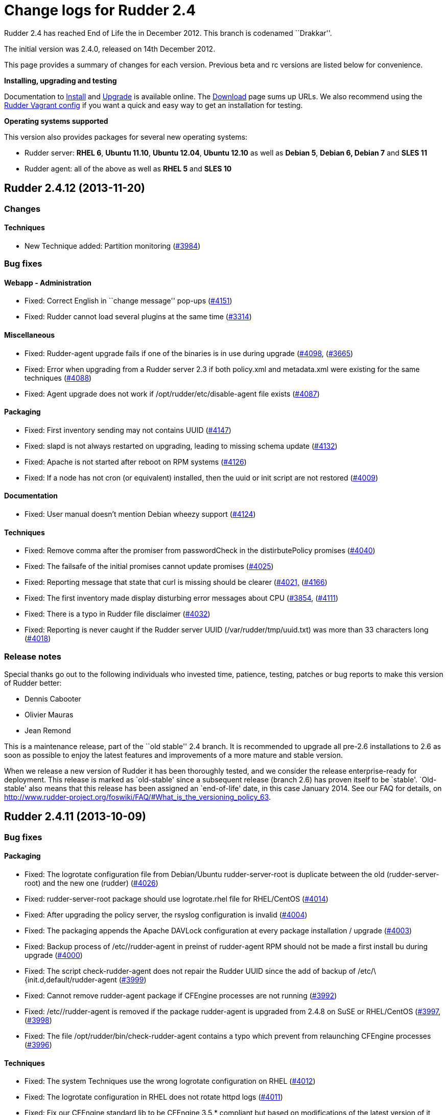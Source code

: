= Change logs for Rudder 2.4

Rudder 2.4 has reached End of Life the in December 2012. This branch is
codenamed ``Drakkar''.

The initial version was 2.4.0, released on 14th December 2012.

This page provides a summary of changes for each version. Previous beta
and rc versions are listed below for convenience.

*Installing, upgrading and testing*

Documentation to
http://www.rudder-project.org/rudder-doc-2.4/rudder-doc.html#_install_rudder_server[Install]
and
http://www.rudder-project.org/rudder-doc-2.4/rudder-doc.html#_upgrade_rudder[Upgrade]
is available online. The link:../../Download/WebHome[Download] page sums
up URLs. We also recommend using the
https://github.com/normation/rudder-vagrant/[Rudder Vagrant config] if
you want a quick and easy way to get an installation for testing.

*Operating systems supported*

This version also provides packages for several new operating systems:

* Rudder server: *RHEL 6*, *Ubuntu 11.10*, *Ubuntu 12.04*, *Ubuntu
12.10* as well as *Debian 5*, *Debian 6, Debian 7* and *SLES 11*
* Rudder agent: all of the above as well as *RHEL 5* and *SLES 10*

== Rudder 2.4.12 (2013-11-20)

=== Changes

==== Techniques

* New Technique added: Partition monitoring
(https://issues.rudder.io/issues/3984[#3984])

=== Bug fixes

==== Webapp - Administration

* Fixed: Correct English in ``change message'' pop-ups
(https://issues.rudder.io/issues/4151[#4151])
* Fixed: Rudder cannot load several plugins at the same time
(https://issues.rudder.io/issues/3314[#3314])

==== Miscellaneous

* Fixed: Rudder-agent upgrade fails if one of the binaries is in use
during upgrade
(https://issues.rudder.io/issues/4098[#4098],
(https://issues.rudder.io/issues/3665[#3665])
* Fixed: Error when upgrading from a Rudder server 2.3 if both
policy.xml and metadata.xml were existing for the same techniques
(https://issues.rudder.io/issues/4088[#4088])
* Fixed: Agent upgrade does not work if /opt/rudder/etc/disable-agent
file exists (https://issues.rudder.io/issues/4087[#4087])

==== Packaging

* Fixed: First inventory sending may not contains UUID
(https://issues.rudder.io/issues/4147[#4147])
* Fixed: slapd is not always restarted on upgrading, leading to missing
schema update (https://issues.rudder.io/issues/4132[#4132])
* Fixed: Apache is not started after reboot on RPM systems
(https://issues.rudder.io/issues/4126[#4126])
* Fixed: If a node has not cron (or equivalent) installed, then the uuid
or init script are not restored
(https://issues.rudder.io/issues/4009[#4009])

==== Documentation

* Fixed: User manual doesn’t mention Debian wheezy support
(https://issues.rudder.io/issues/4124[#4124])

==== Techniques

* Fixed: Remove comma after the promiser from passwordCheck in the
distirbutePolicy promises
(https://issues.rudder.io/issues/4040[#4040])
* Fixed: The failsafe of the initial promises cannot update promises
(https://issues.rudder.io/issues/4025[#4025])
* Fixed: Reporting message that state that curl is missing should be
clearer (https://issues.rudder.io/issues/4021[#4021,]
(https://issues.rudder.io/issues/4166[#4166])
* Fixed: The first inventory made display disturbing error messages
about CPU (https://issues.rudder.io/issues/3854[#3854],
(https://issues.rudder.io/issues/4111[#4111])
* Fixed: There is a typo in Rudder file disclaimer
(https://issues.rudder.io/issues/4032[#4032])
* Fixed: Reporting is never caught if the Rudder server UUID
(/var/rudder/tmp/uuid.txt) was more than 33 characters long
(https://issues.rudder.io/issues/4018[#4018])

=== Release notes

Special thanks go out to the following individuals who invested time,
patience, testing, patches or bug reports to make this version of Rudder
better:

* Dennis Cabooter
* Olivier Mauras
* Jean Remond

This is a maintenance release, part of the ``old stable'' 2.4 branch. It
is recommended to upgrade all pre-2.6 installations to 2.6 as soon as
possible to enjoy the latest features and improvements of a more mature
and stable version.

When we release a new version of Rudder it has been thoroughly tested,
and we consider the release enterprise-ready for deployment. This
release is marked as `old-stable' since a subsequent release (branch
2.6) has proven itself to be `stable'. `Old-stable' also means that this
release has been assigned an `end-of-life' date, in this case January
2014. See our FAQ for details, on
http://www.rudder-project.org/foswiki/FAQ/#What_is_the_versioning_policy_63.

== Rudder 2.4.11 (2013-10-09)

=== Bug fixes

==== Packaging

* Fixed: The logrotate configuration file from Debian/Ubuntu
rudder-server-root is duplicate between the old (rudder-server-root) and
the new one (rudder)
(https://issues.rudder.io/issues/4026[#4026])
* Fixed: rudder-server-root package should use logrotate.rhel file for
RHEL/CentOS (https://issues.rudder.io/issues/4014[#4014])
* Fixed: After upgrading the policy server, the rsyslog configuration is
invalid (https://issues.rudder.io/issues/4004[#4004])
* Fixed: The packaging appends the Apache DAVLock configuration at every
package installation / upgrade
(https://issues.rudder.io/issues/4003[#4003])
* Fixed: Backup process of /etc//rudder-agent in preinst of rudder-agent
RPM should not be made a first install bu during upgrade
(https://issues.rudder.io/issues/4000[#4000])
* Fixed: The script check-rudder-agent does not repair the Rudder UUID
since the add of backup of /etc/\{init.d,default/rudder-agent
(https://issues.rudder.io/issues/3999[#3999])
* Fixed: Cannot remove rudder-agent package if CFEngine processes are
not running (https://issues.rudder.io/issues/3992[#3992])
* Fixed: /etc//rudder-agent is removed if the package rudder-agent is
upgraded from 2.4.8 on SuSE or RHEL/CentOS
(https://issues.rudder.io/issues/3997[#3997],
(https://issues.rudder.io/issues/3998[#3998])
* Fixed: The file /opt/rudder/bin/check-rudder-agent contains a typo
which prevent from relaunching CFEngine processes
(https://issues.rudder.io/issues/3996[#3996])

==== Techniques

* Fixed: The system Techniques use the wrong logrotate configuration on
RHEL (https://issues.rudder.io/issues/4012[#4012])
* Fixed: The logrotate configuration in RHEL does not rotate httpd logs
(https://issues.rudder.io/issues/4011[#4011])
* Fixed: Fix our CFEngine standard lib to be CFEngine 3.5.* compliant
but based on modifications of the latest version of it
(https://issues.rudder.io/issues/4005[#4005])
* Fixed: Remove `owners' attribute from copy_from body in the update.st
file (https://issues.rudder.io/issues/4002[#4002])

==== Documentation

* Fixed: Missing documentation for LDAP authentication with user search
(not direct bind)
(https://issues.rudder.io/issues/3963[#3963])

=== Contributors

Special thanks go out to the following individuals who invested time,
patience, testing, patches or bug reports to make this version of Rudder
better:

* Cédric Cabessa

=== Release notes

This is a maintenance release, part of the ``old stable'' 2.4 branch.
You are invited if using this branch to upgrade to 2.6 as soon as
possible to enjoy the latest features with a still stable and more
polished version. See our FAQ for details, on
http://www.rudder-project.org/foswiki/FAQ/#What_is_the_versioning_policy_63.
2.4.* versions will be maintained until January 2014.

The previous release (2.4.10) was not publicly annouced as it
unfortunately did not meet our quality and assurance requirements.

== Rudder 2.4.9 (2013-10-03)

=== Changes

==== Techniques

* Technique ``Package management for RHEL / CentOS / (SuSE / RPM
systems'' v4.1: Backport from Rudder 2.6 to Rudder 2.4
(https://issues.rudder.io/issues/3919[#3919])
* Technique `Download a file from a shared folder': Be able to exclude
files from a folder copy
(https://issues.rudder.io/issues/3364[#3364])
* Technique `MOTD Configuration': Add an option to append the (MoTD at
the beginning or the end of the file
(https://issues.rudder.io/issues/3950[#3950])
* Technique `Manage files and folders': Add local copy action
(https://issues.rudder.io/issues/3398[#3398])

==== Documentation

* Add Advices to separate partitions in server installation section
(https://issues.rudder.io/issues/3932[#3932])

=== Bug fixes

==== Webapp - Administration

* Fixed: Authorized network field are space-sensitive
(https://issues.rudder.io/issues/3927[#3927])
* Fixed: Missing/incomplete LDAP group support
(https://issues.rudder.io/issues/3829[#3829])
* Fixed: Package rudder-server-root still install
/etc/init.d/logrotate.d/rudder-server-root on Debian/Ubuntu affects
Rudder 2.4.8, 2.6.4, 2.6.5, 2.7.1 and 2.7.2)
(https://issues.rudder.io/issues/3981[#3981])
* Fixed: /etc/init.d/rudder-server-root is no more installed on
Debian/Ubuntu (affects Rudder 2.4.8, 2.6.4, 2.6.5, 2.7.1 and 2.7.2)
(https://issues.rudder.io/issues/3980[#3980])
* Fixed: /opt/rudder/etc/uuid.hive is removed if the package
rudder-agent is upgrade from 2.4.8, 2.6.4, 2.6.5, 2.7.1 or 2.7.2 on
(SuSE or RHEL/CentOS
(https://issues.rudder.io/issues/3925[#3925])
* Fixed: Upgrading to Rudder 2.4.8, 2.6.4, 2.6.5, 2.7.1 or 2.7.2 may
cause uuid.hive to be removed
(https://issues.rudder.io/issues/3915[#3915])
* Fixed: The rsyslog configuration deployed at install is invalid
(https://issues.rudder.io/issues/3914[#3914])
* Fixed: Migration of eventlogs v1 does not work if eventlogs v2 exists
(https://issues.rudder.io/issues/3906[#3906])
* Fixed: Postinstall script of rudder-inventory-endpoint display a
warning about fail of rsyslog restart at first install on RHEL/CentOS
(https://issues.rudder.io/issues/3900[#3900])

==== Webapp - CFEngine integration

* Fixed: Wrong stringTemplate definition on a Technique result in a
confusing error in the Rudder UI
(https://issues.rudder.io/issues/3210[#3210])

==== Documentation

* Fixed: Documentation is missing some more level 2 headers
(https://issues.rudder.io/issues/3961[#3961,]
(https://issues.rudder.io/issues/3957[#3957,]
(https://issues.rudder.io/issues/3943[#3943])
* Fixed: Some titles were hidden or partially hidden
(https://issues.rudder.io/issues/3956[#3956])
* Fixed: Update documentation for LDAP integration
(https://issues.rudder.io/issues/3949[#3949])
* Fixed: Install documentation for Red Hat/CentOS ignores GPG
signatures! (https://issues.rudder.io/issues/3941[#3941])

==== Webapp - Node management

* Fixed: Creating/Modifying a Group to have a criterion of
Software>Release Date will display a datepicker but if we change the
criterion to another one like Software>Name , the datepicker will remain
until the use of Button `Search'
(https://issues.rudder.io/issues/3911[#3911])
* Fixed: When saving a group without doing any modifications, we have
the dreaded ``server cannot be contacted at this time''
(https://issues.rudder.io/issues/3904[#3904])
* Fixed: Rudder returns ``Server cannot be contacted'' if a group
criteria is based on a wrong regexp
(https://issues.rudder.io/issues/3683[#3683])

==== Techniques

* Fixed: The promises can’t be deployed on Rudder 2.4 (typo in
promises.st) (https://issues.rudder.io/issues/3968[#3968])
* Fixed: Remove the comma after the promisers from all Techniques
(https://issues.rudder.io/issues/3871[#3871])
* Fixed: Technique `Package management for RHEL / CentOS / (SuSE / RPM
systems' v4.1: patch_commands have been wrongly backported to 2.4 branch
(https://issues.rudder.io/issues/3982[#3982])
* Fixed: Rsyslog 5.7.1 drops reports when they come to fast
(https://issues.rudder.io/issues/3913[#3913])
* Fixed: Technique `Copy file from shared folder': Does not work on root
server (https://issues.rudder.io/issues/3581[#3581])
* Fixed: Technique `Package management for RHEL / CentOS / (SuSE / RPM
systems' v4.1: Reportings are in No Answer state
(https://issues.rudder.io/issues/3965[#3965])

==== Packaging

* Fixed: Logrotate should use `delaycompress' option
(https://issues.rudder.io/issues/3922[#3922])

=== Contributors

Special thanks go out to the following individuals who invested time,
patience, testing, patches or bug reports to make this version of Rudder
better:

* Olivier Mauras
* Dennis Cabooter
* Michael Gliwinski (Henderson Group)
* Fabrice Flore-Thébault
* Matthew Hall

=== Release notes

This is a maintenance release, part of the ``old stable'' 2.4 branch.
You are invited if using this branch to upgrade to 2.6 as soon as
possible to enjoy the latest features with a still stable and more
polished version. See our FAQ for details, on
http://www.rudder-project.org/foswiki/FAQ/#What_is_the_versioning_policy_63.
2.4.* versions will be maintained until January 2014.

== Rudder 2.4.8 (2013-09-03)

=== Changes

==== Techniques

* Technique ``Group management'': make group creation optional
(https://issues.rudder.io/issues/3378[#3378])
* Technique ``Package management for RHEL / CentOS / (SuSE / RPM
systems'': Improve performances of the Technique
(https://issues.rudder.io/issues/3444[#3444])
* Technique ``Download From A Shared Folder'': Add possibility to set
SUID and SGID to files copied
(https://issues.rudder.io/issues/3115[#3115])

==== Documentation

* Create a Technique library upgrade documentation
(https://issues.rudder.io/issues/3084[#3084])
* Create a usage handbook that summarize common usage scenarios in
Rudder (https://issues.rudder.io/issues/3009[#3009])
* Explain how to migrate a server to another machine
(https://issues.rudder.io/issues/2958[#2958])
* Add informations about the rsync modules of rudder-project
(https://issues.rudder.io/issues/3831[#3831])

=== Bug fixes

==== Inventory (webapp, Fusion)

* Fixed: Rudder doesn’t support Oracle Linux - Can’t merge inventory in
LDAP (https://issues.rudder.io/issues/3834[#3834],
(https://issues.rudder.io/issues/3836[#3836],
(https://issues.rudder.io/issues/3837[#3837])
* Fixed: OS Full name should be queriable
(https://issues.rudder.io/issues/3835[#3835])

==== Webapp - Administration

* Fixed: Backport the git lock erase promise if older than 5 minutes
from 2.5 to 2.4
(https://issues.rudder.io/issues/3531[#3531])
* Fixed: The limit of the eventlog length (64chars) could lead to SQL
errors (https://issues.rudder.io/issues/3883[#3883])

==== Webapp - Display, home page

* Fixed: On Node `Management>Groups' Screen modifying a group let the
``Save'' button masked and let believe it as not clickable (which is not
true) (https://issues.rudder.io/issues/3842[#3842])

==== Webapp - CFEngine integration

* Fixed: The XML parser which check metadata.xml of the Techniques
display a wrong error message when the XML is malformed (Talk about
SECTION when it is due to INPUTS)
(https://issues.rudder.io/issues/3781[#3781])

==== Webapp - Node management

* Fixed: Errors when accepting/refusing nodes are ignored
(https://issues.rudder.io/issues/3880[#3880])
* Fixed: Groups screen: Using storage criteria lead to an error caused
by the Unit format
(https://issues.rudder.io/issues/3872[#3872])
* Fixed: On node search, ``OR'' and ``include policy server'' leads to 0
results (https://issues.rudder.io/issues/3866[#3866])
* Fixed: Error when deleting category
(https://issues.rudder.io/issues/3861[#3861])
* Fixed: On node search, regex filter on attribute not in node summary
is broken with ``OR''
(https://issues.rudder.io/issues/3853[#3853])
* Fixed: Add correct display name for Scientific Linux and Oracle Linux
(https://issues.rudder.io/issues/3839[#3839])

==== Packaging

* Fixed: The Rudder agent post installation and removal scripts are not
cleaning things correctly
(https://issues.rudder.io/issues/3634[#3634],
(https://issues.rudder.io/issues/3896[#3896])
* Fixed: rudder-upgrade prints an unnecessary warning: ``WARNING: Some
event log are still based on an old file format (file format 1), please
upgrade first to 2.6 to make this migration''
(https://issues.rudder.io/issues/3865[#3865])
* Fixed: The logrotate file of Debian and Ubuntu is duplicated since the
name from the packaging is wrong
(https://issues.rudder.io/issues/3864[#3864])
* Fixed: /opt/rudder/bin/rudder-upgrade requires rsync but no package
depends on it (https://issues.rudder.io/issues/3813[#3813])
* Fixed: The properties `history.inventories.enable' and
`ldap.inventories.removed.basedn' are missing the
/opt/rudder/etc/inventory-web after a migration from Rudder 2.3 and
`history.inventories.enable' is uslessly added into
/opt/rudder/etc/rudder-web.properties
(https://issues.rudder.io/issues/3810[#3810])
* Fixed: Error on Rudder about lack of RAM memory should be explicit
(https://issues.rudder.io/issues/3721[#3721])
* Fixed: The files written by syslog in /var/log/rudder/reports/*.log
and slapd in /var/log/rudder/ldap/slapd.log are still empty after a
logrotate (https://issues.rudder.io/issues/3603[#3603])

==== Techniques

* Fixed: Techniques ``Package management for RHEL / CentOS / (SuSE / RPM
systems'' and ``Package management for Debian / Ubuntu / APT systems'':
Always report success, even on repair
(https://issues.rudder.io/issues/1175[#1175],
(https://issues.rudder.io/issues/3816[#3816])
* Fixed: Technique ``Package management for RHEL / CentOS / (SuSE / RPM
systems'': Package installation using yum doesn’t work (RPM based
systems like Red Hat / CentOS)
(https://issues.rudder.io/issues/3815[#3815])
* Fixed: Technique ``Package management for RHEL / CentOS / (SuSE / RPM
systems'' v4.0: Technique uses wrong path for data file (3.0/…)
(https://issues.rudder.io/issues/3779[#3779])
* Fixed: Technique ``Sudo utility configuration'': Technique is not
correctly reporting when applied by multiple rules
(https://issues.rudder.io/issues/3870[#3870])

=== Contributors

Special thanks go out to the following individuals who invested time,
patience, testing, patches or bug reports to make this version of Rudder
better:

* Olivier Mauras
* Dennis Cabooter
* Michael Gliwinski (Henderson Group)
* Fabrice Flore-Thébault
* Jean Remond

=== Release notes

This is a maintenance release, part of the ``old stable'' 2.4 branch.
You are invited if using this branch to upgrade to 2.6 as soon as
possible to enjoy the latest features with a still stable and more
polished version. See our FAQ for details, on
http://www.rudder-project.org/foswiki/FAQ/#What_is_the_versioning_policy_63.
2.4.* versions will be maintained until January 2014.

== Rudder 2.4.7 (2013-07-30)

=== Bug fixes

==== Webapp - Config management

* The Rudder variables in directive values only work with full value
(https://issues.rudder.io/issues/3689[#3689])
* CFEngine variables name in ``CFEngine Generic Variable Definition''
Directives no more support ``dot'' and need a migration script to
``undot'' existing ones
(https://issues.rudder.io/issues/3642[#3642])

==== Webapp - Administration

* Restoring Rules with old fileFormat version does not work
(https://issues.rudder.io/issues/3768[#3768])

==== Webapp - Node management

* ``Search nodes'' screen: After a first use of the search button, it is
no more clickable until a change (add/remove/modification) of criteria
(https://issues.rudder.io/issues/3639[#3639])
* Debug log when updating dynamic group is not clear
(https://issues.rudder.io/issues/3612[#3612])
* An error is displayed in the WebUI and the logs when removing a node
because of an inefficient current action
(https://issues.rudder.io/issues/3517[#3517])

==== Inventory (webapp, Fusion)

* Rudder ignores IP aliases on network interfaces
(https://issues.rudder.io/issues/3669[#3669])

==== Techniques

* Deleting packages on Red Hat / CentOS doesn’t work
(https://issues.rudder.io/issues/3709[#3709])
* The reporting of ``Common Policies > Update'' could be in a `No
Answer' status
(https://issues.rudder.io/issues/3620[#3620])
* Technique ``APT package manager configuration'': It is very complex to
use (https://issues.rudder.io/issues/2277[#2277])

==== Techniques - Sys & init promis

* Cron on RHEL/CentOS and Ubuntu nodes was not checked with initial
promises (https://issues.rudder.io/issues/3730[#3730])

==== Architecture - Tests

* Falacious test error in (TestQuickSearchService
(https://issues.rudder.io/issues/3760[#3760])

==== Logging

* Some debug logs informations about concurrent access were wrong
(https://issues.rudder.io/issues/3641[#3641])

==== Miscellaneous

* The script of initialization rudder-init.sh display an error message
if called with arguments
(https://issues.rudder.io/issues/3747[#3747])

=== Contributors

Special thanks go out to the following individuals who invested time,
patience, testing, patches or bug reports to make this version of Rudder
better:

* Dennis Cabooter

=== Release notes

This is a maintenance release, part of the ``old stable'' 2.4 branch.
You are invited if using this branch to upgrade to 2.6 as soon as
possible to enjoy the latest features with a still stable and more
polished version. See our FAQ for details, on
http://www.rudder-project.org/foswiki/FAQ/#What_is_the_versioning_policy_63.
2.4.* versions will be maintained until January 2014.

== Rudder 2.4.6 (2013-06-07)

=== Bug fixes

==== Inventory (webapp, Fusion)

* When a node has two intefaces with the same IP, it does not appear as
pending node in Rudder [WebUI](WebUI) +
and can’t be accepted
(https://issues.rudder.io/issues/3626[#3626])

==== Miscellaneous

* Cron on RHEL/CentOS nodes was restarted at every execution of CFEngine
(https://issues.rudder.io/issues/3609[#3609])
* The file tools/generate-map.sh to generate the documentation does not
work with bash
(https://issues.rudder.io/issues/3579[#3579])
* If rsyslog is installed after another syslog, rsyslog is never used on
SLES and reports will never be caught by Rudder server
(https://issues.rudder.io/issues/3569[#3569])

==== Webapp - Node management

* It is not possible to add several nodes sharing the same IP from their
private network interface
(https://issues.rudder.io/issues/3625[#3625])
* Backport translation of datepickers from French (#3425) to branch 2.4
(https://issues.rudder.io/issues/3576[#3576])
* Persistent error messages using search nodes in Rudder
[WebUI](WebUI) +
(https://issues.rudder.io/issues/3512[#3512])
* Searching on Last Inventory Date is not working
(https://issues.rudder.io/issues/3404[#3404])
* Search nodes should accept the ``m'' notation in memory size
(https://issues.rudder.io/issues/3345[#3345])
* No tooltip on Group page for Statis/Dynamic
(https://issues.rudder.io/issues/3597[#3597])

==== Webapp - Administration

* Reload latest commit through API is not working
(https://issues.rudder.io/issues/3607[#3607])
* Migration script for `Archives' entry in ldap is missing
(https://issues.rudder.io/issues/3590[#3590])
* Archives entry is missing in LDAP, leading to error when creating
Rules (https://issues.rudder.io/issues/3587[#3587])
* System Rules/Directives/Groups should not be archived
(https://issues.rudder.io/issues/3585[#3585])

==== Webapp - Display, home page

* The notifications related to the Workflow are broken in low resolution
screens (1024*768)
(https://issues.rudder.io/issues/3601[#3601])
* Various Fixes
(https://issues.rudder.io/issues/3373[#3373])

==== Architecture - Dependencies

* Rudder is not building with maven2
(https://issues.rudder.io/issues/3637[#3637])
* Not specifying maven default repos lead to inconsistency in download
(https://issues.rudder.io/issues/3598[#3598])

==== Techniques

* CFEngine internal database verification should depend on the CFEngine
version as [BerkeleyDB](BerkeleyDB) +
is no more used since Rudder 2.6
(https://issues.rudder.io/issues/3570[#3570])
* Technique ``Generic Variable Definition'': The regexp to check
variable name doesn’t work
(https://issues.rudder.io/issues/3599[#3599])
* Technique ``Download a file from the shared folder'': Posthook reports
is missing if the copy fails
(https://issues.rudder.io/issues/3583[#3583])
* When using rsyslog with a version > 5.7.1 on the server, some reports
may be dropped, leading to [NoAnswer](NoAnswer) +
on the server (https://issues.rudder.io/issues/3604[#3604])
* Technique ``Download a file from the shared folder'': When error
happens some logs are duplicated
(https://issues.rudder.io/issues/3582[#3582])
* Technique ``Download A File'': The inputs of the Technique are not
checked by regexp to prevent wrong URL or destination format
(https://issues.rudder.io/issues/3539[#3539])

=== Contributors

Special thanks go out to the following individuals who invested time,
patience, testing, patches or bug reports to make this version of Rudder
better:

* Dennis Cabooter

=== Release notes

This is a maintenance release, part the the current ``stable'' 2.4
branch. You are invited to upgrade to this version if you want to enjoy
the latest bug fixes and a more polished version.

== Rudder 2.4.5 (2013-05-03)

=== Bug fixes

==== Agent

* Prevent cf_lock.db to grow out of control on the server side
(https://issues.rudder.io/issues/3481[#3481])
* Fix errors when stopping Rudder agent daemon with the init script if
its pid file is empty
(https://issues.rudder.io/issues/3457[#3457])

==== Core

* Cannot disable dynamic group update
(https://issues.rudder.io/issues/3264[#3264])
* Technique library batch is not working and logs are not correct
(https://issues.rudder.io/issues/3563[#3563])
* Prevent PostgreSQL to display errors when running rudder-init.sh
(https://issues.rudder.io/issues/3397[#3397])
* Fix System Techniques
(https://issues.rudder.io/issues/3555[#3555],
(https://issues.rudder.io/issues/3467[#3467])
* Simplify contributions with an IDE by adding source jar with maven
compilation (https://issues.rudder.io/issues/3400[#3400])

==== UI

* Fix pop-up which were broken when a rule has inconsistancy errors
(https://issues.rudder.io/issues/3565[#3565])
* Prevent from having empty error messages when a deployment fails
(https://issues.rudder.io/issues/3538[#3538])
* Fix rule appearing several time in the confirmation pop-up when it has
been disabled if it contained several targets
(https://issues.rudder.io/issues/3468[#3468])
* Fix slowness of displaying details of a Directive when having a lots
of them (https://issues.rudder.io/issues/3387[#3387])
* Modification of archives name to be more descriptive
(https://issues.rudder.io/issues/3392[#3392])
* Prevent Chrome browser to fail to display the loading page after too
many reload (https://issues.rudder.io/issues/2401[#2401])
* Various Fixes
(https://issues.rudder.io/issues/3411[#3411])

==== System integration

* Allow to install a latest version of rudder-techniques
(https://issues.rudder.io/issues/3405[#3405])
* Make rudder-server-root package depend on headless version of (OpenJDK
(https://issues.rudder.io/issues/3395[#3395])
* Fix continuous restarting of cron on Ubuntu
(https://issues.rudder.io/issues/3436[#3436])
* Fix Rudder status check and send of inventories which failed if a
proxy was defined in the environment
(https://issues.rudder.io/issues/3383[#3383]
(https://issues.rudder.io/issues/3401[#3401])
* Various Fixes
(https://issues.rudder.io/issues/3551[#3551])

==== Techniques

* Improve CFEngine performances
(https://issues.rudder.io/issues/3424[#3424]
(https://issues.rudder.io/issues/3439[#3439]
(https://issues.rudder.io/issues/3444[#3444]
(https://issues.rudder.io/issues/3454[#3454]
(https://issues.rudder.io/issues/3463[#3463]
(https://issues.rudder.io/issues/3485[#3485])
* Technique ``Process management'': version 1.1 was not functionnal
(https://issues.rudder.io/issues/2801[#2801])
* All Techniques: Permit CFEngine to edit files of 1MB
(https://issues.rudder.io/issues/3385[#3385])
* Technique ``Cron daemon configuration'':Fix the cron binary path
checked for Ubuntu to prevent to restart it every CFEngine execution
(https://issues.rudder.io/issues/3438[#3438])
* Technique ``APT package manager configuration'': Handle Ubuntu 12.04
and later (https://issues.rudder.io/issues/3375[#3375])
* Technique ``Time settings'': Fix errors if /etc/localtime is a
symbolic link (https://issues.rudder.io/issues/3437[#3437])
* Technique ``Package management for Debian / Ubuntu / APT systems'':
Support ``allow untrusted'' (optionnally)
(https://issues.rudder.io/issues/3396[#3396])
* Technique ``Download a file'': Fix reports
(https://issues.rudder.io/issues/3346[#3346])

=== Contributors

Special thanks go out to the following individuals who invested time,
patience, testing, patches or bug reports to make this version of Rudder
better:

* Dennis Cabooter
* Michael Gliwinski (Henderson Group)

=== Release notes

This is a bug fix release in the 2.4 series. All installations of 2.4.x
should be upgraded when possible. This version of Rudder is in stable
status. It has been thoroughly tests for stability to be highly
reliable, and is already in use on several production platforms.

== Rudder 2.4.4 (2013-04-05)

=== Bug fixes

==== Web application

* When a deployment fails, there are no log in the application log
telling so (https://issues.rudder.io/issues/3333[#3333])
* Node query with OR and regexp doesn’t OR the result
(https://issues.rudder.io/issues/3340[#3340])
* Using parametrized variables based on Rules values fails
(https://issues.rudder.io/issues/3332[#3332])
* System Rules/Directives/Groups can be cloned/deleted/disabled
(https://issues.rudder.io/issues/3286[#3286])
* Links in event log line are not correctly used
(https://issues.rudder.io/issues/3328[#3328])
* Rudder can not start if a Technique has a Constraint error
(https://issues.rudder.io/issues/3356[#3356])
* When a deployment fails, there are no log in the application log
telling so (https://issues.rudder.io/issues/3333[#3333])

==== Techniques

* Techniques ``Process Management'' and ``Set permissions on files'':
Wrong merge resulting in ``policyInstanceId'' variables in ``Process
Management'' and ``Set permissions on files''
(https://issues.rudder.io/issues/3245[#3245])
* Detection of last promise update seems to be broken
(https://issues.rudder.io/issues/3244[#3244])
* sudoParameters produces an invalid sudoers file when command is
specified (https://issues.rudder.io/issues/3324[#3324])
* sudoParameters technique may insert env_reset setting multiple times
(https://issues.rudder.io/issues/3323[#3323])
* checkGenericFileContent should also execute a posthook command after
line deletion or replacement
(https://issues.rudder.io/issues/3322[#3322])
* !ManageFileAndFolder: No reporting for the creation component are made
when deleting files
(https://issues.rudder.io/issues/3246[#3246])
* Techniques `Zypper Package Manager Configuration' and `RUG / !YaST
package manager configuration (ZMD)': Broken Reporting when
configuration more than one repository which should not be added
(https://issues.rudder.io/issues/3170[#3170])
* The filePermissions Technique can not load large permlists
(https://issues.rudder.io/issues/3257[#3257])
* Apache 2 HTTP Server: receiving unexpected reports for component
``SELinux context''
(https://issues.rudder.io/issues/2837[#2837])
* Re-creation of the !OpenSSH startup scripts failed on Debian/Ubuntu in
the !OpenSSH server Technique
(https://issues.rudder.io/issues/3368[#3368])
* The distributePolicy is broken on RHEL based machines
(https://issues.rudder.io/issues/3260[#3260])
* checkGenericFileContent 2.1 and 3.0 have desynchronized code between
metadata and promises, leading to inconsistencies or uncorrected bugs
(https://issues.rudder.io/issues/3338[#3338])

==== Documentation

* Rudder installation doc says that we should use ``main contrib
non-free'' APT components on Debian and should be ``main'' only
(https://issues.rudder.io/issues/3344[#3344])

=== Release notes

This is a maintenance release in the 2.4 series. All installations of
2.4.x should be upgraded when possible. This version of Rudder is in
stable status. It has been thoroughly tested for stability to be highly
reliable, and is already in use on several production platforms.

== Rudder 2.4.3 (2013-02-04)

=== Bug fixes

==== Core

* When updating Technique library, Directives modified due to Technique
changes are not saved in the configuration repository on disk
(https://issues.rudder.io/issues/3212[#3212])
* Migrating a Directive to a new Technique version can lead to (EventLog
generation error
(https://issues.rudder.io/issues/3129[#3129],
(https://issues.rudder.io/issues/3189[#3189])
* The debug message listing the query executed by an archiving of
reports is invalid
(https://issues.rudder.io/issues/3193[#3193])
* Inventory from Centos 5.7 node on Xen domU missing UUID
(https://issues.rudder.io/issues/3138[#3138])
* Fix compatibility with JDK 1.7
(https://issues.rudder.io/issues/3207[#3207])

==== UI

* Deleted node is still marked as accepted in ``Accept new
nodes/History'' panel
(https://issues.rudder.io/issues/3181[#3181])
* The rule list doesn’t complain when a rule refers to a non existing
group (https://issues.rudder.io/issues/3179[#3179])
* Diff in modify directive event log is not correct
(https://issues.rudder.io/issues/3162[#3162])
* When cloning a group, the parent category selected by default is not
the one of the group we wish to clone
(https://issues.rudder.io/issues/3174[#3174])
* Reports containing CFEngine variables aren’t displayed in the (WebUI
(https://issues.rudder.io/issues/3126[#3126])
* Display 80 col for ``Content of the file'' fields in Directive
configuration (https://issues.rudder.io/issues/3109[#3109])
* In Directive configuration, ``path'' and ``file content'' boxes could
be more readable
(https://issues.rudder.io/issues/3095[#3095])
* Cloning directives is not intuitive in the UI
(https://issues.rudder.io/issues/3082[#3082])
* The database management displays an error when no database archive has
ever been made
(https://issues.rudder.io/issues/3159[#3159])
* The ``close'' button when there is a deployment failure is too big
(https://issues.rudder.io/issues/3173[#3173])
* Modification message notification typo
(https://issues.rudder.io/issues/3088[#3088])
* In the reporting drill-down, the button to open/close the lines are
not following the guidelines
(https://issues.rudder.io/issues/3085[#3085])
* Fix links to nodes in reporting detail
(https://issues.rudder.io/issues/3223[#3223])
* When cloning a directive, the button on the popup to clone says
``Configure'' rather than ``Clone''
(https://issues.rudder.io/issues/3206[#3206])

==== Packaging

* rsyslog ``reload'' no longer exists on debian wheezy, making Rudder
server 2.4/2.5 is not installable from packages
(https://issues.rudder.io/issues/3176[#3176])

==== Documentation

* Section about known bugs is not up to date
(https://issues.rudder.io/issues/3216[#3216])
* Server installation section is quite messy
(https://issues.rudder.io/issues/3168[#3168])

=== Release notes

This is a maintenance release in the 2.4 series. All installations of
2.4.x should be upgraded when possible. This version of Rudder is in
stable status. It has been thoroughly tested for stability to be highly
reliable, and is already in use on several production platforms.

== Rudder 2.4.2 (2013-01-04)

=== Changes

==== Core

* Improve group historisation to store nodes on each group change
(https://issues.rudder.io/issues/3031[#3031])

==== UI

* Make Group page extendable (using tabs)
(https://issues.rudder.io/issues/3042[#3042])

==== Techniques

* Technique ``Manage files and folders'': Add possibility to force
creation of symlink in case of already existing file, folder or link.
(https://issues.rudder.io/issues/3113[#3113])

=== Bug fixes

==== Core

* Fix system Technique `DistributePolicy' which didn’t have reports from
the server when updating promises and was in a ``No Answer'' state
(https://issues.rudder.io/issues/3106[#3106])

==== UI

* Fix popup stuck in invalid state when disabling/deleting a directive
and omitting the change message when set as mandatory
(https://issues.rudder.io/issues/3086[#3086])
* Prevent `Enter' to do any action when focus is in filter input box of
Directive (https://issues.rudder.io/issues/3047[#3047])
* Add `change message' box in the new rule screen
(https://issues.rudder.io/issues/3083[#3083])
* Various fixes
(https://issues.rudder.io/issues/2168[#2168],
(https://issues.rudder.io/issues/3081[#3081])

=== Release notes

This is a maintenance release in the 2.4 series. All installations of
2.4.x should be upgraded when possible. This version of Rudder is in
stable status. It has been thoroughly tested for stability to be highly
reliable, and is already in use on several production platforms.

== Rudder 2.4.1 (2012-12-28)

=== Bug fixes

==== Core

* Allow unknown and future virtual machine types in the Node Inventories
(#3103)
* Moving a group to a new category does not generate a commit in
configuration repository then is not traceable (#3101)
* Various Fixes (#3066)

==== System integration

* Nodes using syslog-ng had their syslog-ng configuration corrupted,
preventing it from starting, and preventing the node from sending its
report to the Rudder server (#3107)

==== Techniques

* Technique ``OpenSSH Server'': Fix installation of openSSH server on
(SuSE and its reporting (#3104)

==== UI

* Various Fixes (#2995)

=== Release notes

This is a bug fix release in the 2.4 series. All installations of 2.4.0
should be upgraded when possible. This version of Rudder is in stable
status. It has been thoroughly tests for stability to be highly
reliable, and is already in use on several production platforms.

== Rudder 2.4.0 (2012-12-14)

=== Bug fixes

==== Agent

* Prevent aptitude ``autoremove'' feature from removing packages not
explicitly requested (Debian and Ubuntu only) (#2949)

==== System integration

* Fix disturbing output during migration to 2.4.0~rc2 when LDAP needs to
be reindexed or when the file logback.xml doesn’t need to be upgraded
(#3075)

==== Techniques

* Technique ``OpenSSH Server'': Fix `Unknown' state in the compliance
about the SSH process when changing a parameter (#2873)

=== Release notes

This version of Rudder is in stable status. It has been thoroughly tests
for stability to be highly reliable, and is already in use on several
production platforms. We recommend that all users upgrade to this
version as soon as possible.

== Rudder 2.4.0~rc2 (2012-12-07)

=== Changes

==== Documentation

* Add a note about making a VACUUM FULL in the database in case of a
massive report archiving (#2989)
* Various documentation changes (#3059, #2983)

=== Bug fixes

==== Agent

* Service Pack was not recognized in the inventory of a SLES 11 SP2 node
if lsb_release was installed on it (#3035)
* Add a more explicit error message when nodes can’t get their promises
from the server (#2642)

==== Core

* Avoid one error in copying from server breaking all following copies
from server (#3052)
* Prevent to display LDAP errors in the WebUI (#2907)
* Detect and provide logs and a workaround for occasional errors during
upgrade of Techniques (Techniques need to be readded and reloaded to be
functional) (#3039)

==== UI

* Reports table in Node details and Rules compliance details were not
displayed properly if there were more than 10 rules applied to the node
(#3051, #3054)
* Various UI fixes (#3036, #3050)

==== System integration

* Reports from Debian nodes using syslog-ng were not received by Rudder
(#3020)
* Various system integration fixes (#3037)

==== Techniques

* Technique ``Apache 2 HTTP Server'': Fix incomplete and invalid
reporting (#3025)
* Technique ``OpenSSH Server'': Specifying ``Don’t change'' to the
parameter ``Address family used by sshd'' broke the OpenSSH server
configuration (#2987)
* Technique ``User Management'': Could set the user password if the
password field was filled even if the action to do was to only check the
user (#2552)
* Technique ``Enforce a file content'': Version 3.1 didn’t appear in
Rudder 2.4 (#3027)

=== Release notes

This version of Rudder is in release candidate status. This version was
focused on stabilization and system integration to be highly reliable.
While we have tested it thoroughly and believe it to be free of any
major bugs, use on mission-critical systems is not encouraged at this
time and is at your own risk. We are however running it on several
production systems with success.

== Rudder 2.4.0~rc1 (2012-11-22)

=== Changes

==== System integration

* This version of Rudder adds support for Debian Wheezy (7)

==== Techniques

* Technique ``User Management'': Take into account network users
(special thanks to Michael Gliwinski!) (#2944)
* Test suite improvement (#2933)

==== Documentation

* Add information on how to migrate a Rudder server to another one
(#2958)
* Various documentation fixes (#2340, #2942)

=== Bug fixes

==== Core

* Fix reporting when the only node of a Rule has been deleted (#2937)
* Fix download of Directives/Rules/Groups as zip from Rudder UI (#2990)
* Fix system Technique common: The Technique used an unsupported
parameter on Windows (#2954)
* Various code fixes (#2934)

==== UI

* Fix IE9 Compatibility (#2027, #2028, #2029)
* Various UI Fixes (#1957, #2936, #2979, #2980, #2981, #2982, #2991,
#2992, #3010)

==== System integration

* Prevent Rudder agent from writing many logs to local syslog
(/var/log/syslog or /var/log/messages on each node) (#2993)
* Save disk space by compressing big log files - copy of reports on
server (#2962)
* Save disk space by compressing big log files - autoclean LDAP database
transaction logs (#2963)
* Fix broken Java dependencies on CentOS (#2941)
* Fix reporting on nodes with syslogd (not syslog-ng nor rsyslog) which
never communicated back to Rudder server (#2943)
* Add check to avoid any more than 5 cf-agents running simulataneously
(#3012)
* Fix cron check to relaunch CFEngine to detect cf-execd and cf-agent
too (#3013)
* Fix timestamp format in agent logs generated by the ``failsafe''
mechanism (#2994)
* Prevent Jetty from hanging indefinitely when restart script fails
(#2846)

==== Techniques

* Fix Technique ``Job Scheduler'': Job was never launched if start time
was between 0:00 and 9:00 AM (#2940)
* Fix Technique ``Time Settings'': Installation of NTP didn’t work on
RHEL/CentOS (#2384)
* Fix Technique ``Enforce a file content'' version 2.0: this version was
not functional (#3022)
* Fix Technique ``Package management for Debian / Ubuntu / APT
systems'': avoid the package manager blocking on pre-existing
configuration files during package installation (#2946)

==== Known issues

There is one known issue with this release of Rudder:

* Technique ``Enforce a file content'' version 3.1 is rejected by Rudder
(#3027), causing the following bug fixes to be unavailable:
** Technique ``Enforce a file content'': Option to choose if the file to
edit should be created or not if it doesn’t already exist (#2945)
** Technique ``Enforce a file content'': line remplacement didn’t work
if the replacement was empty and only one Directive from this Technique
was applied on a node (#2819)

This can be worked around by downloading and installing a nightly build
of the rudder-techniques package, from our nightly build APT repo
(http://www.rudder-project.org/apt-2.4-nightly/) or RPM repo
(http://www.rudder-project.org/rpm-2.4-nightly/).

=== Contributors

Special thanks go out to the following individuals who invested time,
patience, testing, patches or bug reports to make this version of Rudder
better:

* Benoît Peccatte
* https://twitter.com/frbayart[François Bayart aka A-Kaser] (Look a box)
* Michael Gliwinski (Henderson Group)

=== Release notes

This version of Rudder is in release candidate status. This version was
focused on stabilization and system integration to be highly reliable.
While we have tested it thoroughly and believe it to be free of any
major bugs, use on mission-critical systems is not encouraged at this
time and is at your own risk. We are however running it on several
production systems with success.

== Rudder 2.4.0~beta5 (2012-10-29)

=== Changes

==== UI

* Rename ``Configuration Management'' section to ``Configuration
Policy'' (#2864)
* Display drill-down view of compliance with configuration policy
(#2838)
* Enhance the eventlogs view by adding a colored diff view (#2782)
* Display CFEngine errors in Rudder WebUI (#2877)
* Many UI and cosmetic improvements (#2354 #2825 #2851 #2859 #2865 #2871
#2893 #2902 #2906 #2903 #2912 #2921 #2922 #2924 #2925 #2926 #2918 #618
#2332 #2904 #2916 #2874 #2869 #2866 #2896 #2915)

==== Core

* Add the possibilty to disable rudder-agent by creating
/opt/rudder/etc/disable-agent (#2884)
* Change path of Rudder webapp core log from
/var/log/rudder/webapp-opslog to /var/log/rudder/core/ (#2799)
* Fixed Rudder server on Ubuntu 12.04 by adding the possibility to
specify an alternate port for syslog (#2768)
* No need to specify the hostname in rudder-web.properties anymore to
access the Rudder WebUI (#2282)
* Prevent Rudder from adding nodes with an already known IP or hostname
(leading to have nodes which couldn’t access their promises) (#2791)
* Various code improvements (#2812 #2892 #2917 #2765 #2829 #2927 #2845)

==== Documentation

* Various improvements (#2836 #2839 #2863 #2886 #2358 #2402 #2885)

=== Bug fixes

==== Upgrading from 2.3

* Some upgrades could cause groups, directives and rules to
``disappear'' from the UI (#2900)
* Some eventlogs were not correctly displayed because of failed
migrations (#2894)
* Rudder users migrated from Rudder 2.3.x were missing role entries,
leaving them with no right access to Rudder (#2822)
* When upgrading from 2.3.x, the Rudder server inventory data was
missing until the nightly inventory was sent (#2745)

==== UI

* If the node details view is in a popup, the delete button had no
effect (#2856)
* Fixed an error when trying to display Node details for the first time
for a node after application startup (#2826)
* When creating or cloning a node group, no reason message popup was
displayed (#2719)
* When restarting Rudder with a deployment status in error, the display
of the error message was broken: ``Failure(…) objects'' (#2913)
* Various UI fixes (#2928 #2909)

==== Core

* Some BDB databases could get corrupted and lead the Rudder agent to
fail (#2607)
* Rudder agent would not run on newly installed nodes (#2729)
* Priorities on multi-instance Techniques were broken (#2860)
* Warn about errors when several Directives use a Technique with
different versions (#2041)
* Removed misleading warning message about non-existent file
/opt/rudder/etc/rudder-passwords.conf on nodes (#2848)
* The Red button functionality was no more usable leading to not be able
to automatically stop the agent (#2923)
* Having several folders containing Techniques in
/var/rudder/configuration-repositories could lead to errors (#2855)
* Reloading an archive made before the eventlog format migration was not
working (#2895)
* Machines without a valid UUID (such as Xen VMs) couldn’t be added to
Rudder (#1845 #2898 #2899)
* Archive functionality failed if Techniques have been deleted and LDAP
still contains inconsistent data referencing them (#2656)
* Various code fixes (#2920 #2321)

==== System integration

* Jetty could not be started if Java was located in /usr/java/,
JAVA_HOME was not defined and Java was not in /usr/bin/java (#2842)
* Rudder webapp core log (/var/log/rudder/core/rudder-webapp.log) may
have had its locale changed after a restart (#2844)
* Various packaging fixes (#2747 #2831 #2858 #2751 #2293 #2792 #2739
#2850 #2862 #2807)

=== Contributors

Special thanks go out to the following individuals who invested time,
patience, testing, patches or bug reports to make this version of Rudder
better:

* https://twitter.com/frbayart[François Bayart aka A-Kaser] (Look a box)
* Michael Gliwinski (Henderson Group)
* https://twitter.com/goneri[Gonéri Le Bouder] (Teclib)

=== Release notes

This version of Rudder is in beta status, but the 2.4 branch is very
near release candidate status. The most noteworthy changes for the users
should be the cosmetic improvements in the UI that make Rudder more
enjoyable to use. While we have tested it thoroughly and believe it to
be free of any major bugs, use on production systems is not encouraged
at this time and is at your own risk. We are however running it on our
internal production system with success.

== Rudder 2.4.0~beta4 (2012-09-05)

=== Changes

* Various UI improvements (#2824, #2746, #2776, #2832, #2847, #2752)
* Various code improvements (#2762, #2773, #2771, #2808, #1971)
* Add logrotate configuration for /var/log/rudder/core/rudder-webapp.log
(#2800)

=== Bug fixes

* IP addresses are now updated from incoming inventories again (#2811)
* Adding group criteria no longer resets the existing criteria (#2841)
* Users with read-only access can no longer add new Techniques to the
Techniques User Library (#2796)
* Users with read-only access can no longer clone Groups and
update/delete Group categories (#2849)
* Reporting was incomplete for the system Technique ``distribute
policy'' used on the root server (#2755)
* Installing the rudder-reports package could fail with an error about
``Is the server running locally and accepting connections on Unix domain
socket'' (#2835)
* /etc/init.d/rudder-server-root failed to start/stop/restart Apache on
RHEL/CentOS systems (#2852)
* Upgrading Rudder from an older version would fail if the rootpw in
slapd.conf was hashed (#2821)
* The logrotate script installed on SLES 11 Rudder server’s was
incorrect (#2820)
* Upgrading a Rudder server from 2.3.x to 2.4.x on RPM systems didn’t
remove the rudder-cfengine-community package (#2806)

=== Contributors

Special thanks go out to the following individuals who invested time,
patience, testing, patches or bug reports to make this version of Rudder
better:

* Ade Bradshaw
* Michael Gliwinski

=== Release notes

This version of Rudder is in beta status. While we have tested it
thoroughly and believe it to be free of any majors bugs, use on
production systems is not encouraged at this time and is at your own
risk. We are however running it on our internal production system with
success.

== Rudder 2.4.0~beta3 (2012-08-21)

=== Changes

It is impossible to list every change here (check out the
link:../../../redmine/projects/rudder/roadmap?completed=1[Redmine
roadmap] for that), but here is an overview of the major changes:

* Core concepts renamed for clarity – Configuration Rules, Policy
Instances and Policy Templates are now Rules, Directives and Techniques
* REST API
* Basic authorization management
* Drill down information about configuration status for Rules,
Directives, Components and Values is available in the UI
* New ``ops log'' targeted at sysadmins who need to analyze the
application in production
* Inventory information now includes environment variables, running
processes and virtual machines
* Nodes can now be deleted
* The Rudder server can now manage itself (the server is ``just another
node'')
* Rudder server now checks it’s own configuration via CFEngine (aka
``eat your own dogfood'')
* All configurations (groups, Rules, Directives & Techniques) can now be
exported to a local git repository, a ZIP archive and imported similarly
* A change message can be requested on each change for documentation
(visible in Event Logs and as a git commit message)
* Automatic configuration deployment can be disabled to allow for manual
change validation
* Groups and Directives can now be cloned
* Many UI improvements

=== Release notes

Please note that this beta3 version contains significantly more new
features that the beta1 and beta2 versions (available on
rudder-project.org but not officially announced). This decision was made
to include features from another branch that were reaching maturity
almost at the same time as this release was prepared. This decision is
the cause for the delay in this release, and can be seen as uncommon,
but we are confident about the quality of this release.

This version of Rudder is in beta status. While we have tested it
thoroughly and believe it to be free of any majors bugs, use on
production systems is not encouraged at this time and is at your own
risk. We are however running it on our internal production system with
success.

=== Contributors

Special thanks go out to the following individuals who invested time,
patience, testing, patches or bug reports to make Rudder a better tool:

* https://twitter.com/themr0c[Fabrice Flore-Thébault]
* https://twitter.com/frbayart[François Bayart aka A-Kaser] (Look a box)
* https://twitter.com/goneri[Gonéri Le Bouder] (Teclib)
* https://twitter.com/jean_remond_[Jean Rémond] (Savoir Faire Linux)
* Matt Ungaro
* Michael Gliwinski (Henderson Group)
* Michael Linder (Arcellor Mittal)
* http://lkco.gezen.fr/[Olivier Li Kiang Cheong aka lkco]
* And of course the whole team at Normation who have worked through ice
cold and blazing heat, mud, sweat and tears to make this happen!

See the full announcement online on Normation’s blog:
http://blog.normation.com/2012/08/21/rudder-2-4-0-beta-available/.
